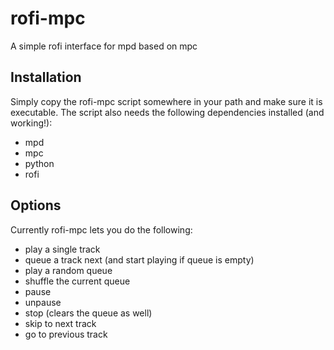 * rofi-mpc
A simple rofi interface for mpd based on mpc

** Installation
Simply copy the rofi-mpc script somewhere in your path and make sure it is executable. The script also needs the following dependencies installed (and working!):
- mpd
- mpc
- python
- rofi

** Options
Currently rofi-mpc lets you do the following:
- play a single track
- queue a track next (and start playing if queue is empty)
- play a random queue
- shuffle the current queue
- pause
- unpause
- stop (clears the queue as well)
- skip to next track
- go to previous track
